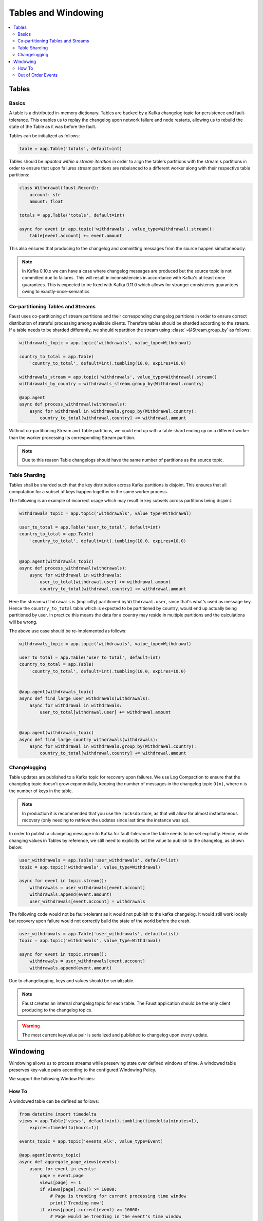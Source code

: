 .. _guide-tables:

============================================================
  Tables and Windowing
============================================================

.. contents::
    :local:
    :depth: 2

Tables
======

Basics
------

A table is a distributed in-memory dictionary. Tables are backed by a Kafka
changelog topic for persistence and fault-tolerance. This enables us to replay
the changelog upon network failure and node restarts, allowing us to rebuild the
state of the Table as it was before the fault.

Tables can be initialized as follows:

.. sourcecode:: python

    table = app.Table('totals', default=int)

Tables should be *updated within a stream iteration* in order to align the
table's partitions with the stream's partitions in order to ensure that
upon failures stream partitions are rebalanced to a different worker along
with their respective table partitions:

.. sourcecode:: python

    class Withdrawal(faust.Record):
        account: str
        amount: float

    totals = app.Table('totals', default=int)

    async for event in app.topic('withdrawals', value_type=Withdrawal).stream():
        table[event.account] += event.amount

This also ensures that producing to the changelog and committing messages
from the source happen simultaneously.

.. note::

    In Kafka 0.10.x we can have a case where changelog messages are produced
    but the source topic is not committed due to failures. This will result
    in inconsistencies in accordance with Kafka's at-least once guarantees.
    This is expected to be fixed with Kafka 0.11.0 which allows for stronger
    consistency guarantees owing to exactly-once-semantics.

Co-partitioning Tables and Streams
----------------------------------

Faust uses co-partitioning of stream partitions and their corresponding
changelog partitions in order to ensure correct distribution of stateful
processing among available clients. Therefore tables
should be sharded according to the stream. If a table needs to be sharded
differently, we should repartition the stream using :class:`~@Stream.group_by`
as follows:

.. sourcecode:: python

    withdrawals_topic = app.topic('withdrawals', value_type=Withdrawal)

    country_to_total = app.Table(
        'country_to_total', default=int).tumbling(10.0, expires=10.0)

    withdrawals_stream = app.topic('withdrawals', value_type=Withdrawal).stream()
    withdrawals_by_country = withdrawals_stream.group_by(Withdrawal.country)

    @app.agent
    async def process_withdrawal(withdrawals):
        async for withdrawal in withdrawals.group_by(Withdrawal.country):
            country_to_total[withdrawal.country] += withdrawal.amount

Without co-partitioning Stream and Table partitions, we could end up with a
table shard ending up on a different worker than the worker processing its
corresponding Stream partition.

.. note::

    Due to this reason Table changelogs should have the same number of
    partitions as the source topic.

Table Sharding
--------------

Tables shall be sharded such that the key distribution across Kafka
partitions is disjoint. This ensures that all computation for a subset of
keys happen together in the same worker process.

The following is an example of incorrect usage which may result in key
subsets across partitions being disjoint.

.. sourcecode:: python

    withdrawals_topic = app.topic('withdrawals', value_type=Withdrawal)

    user_to_total = app.Table('user_to_total', default=int)
    country_to_total = app.Table(
        'country_to_total', default=int).tumbling(10.0, expires=10.0)


    @app.agent(withdrawals_topic)
    async def process_withdrawal(withdrawals):
        async for withdrawal in withdrawals:
            user_to_total[withdrawal.user] += withdrawal.amount
            country_to_total[withdrawal.country] += withdrawal.amount

Here the stream ``withdrawals`` is (implicitly) partitioned by ``Withdrawal.user``,
since that's what's used as message key. Hence the ``country_to_total`` table
which is expected to be partitioned by country, would
end up actually being partitioned by user.  In practice this means
the data for a country may reside in multiple partitions and the calculations
will be wrong.

The above use case should be re-implemented as follows:

.. sourcecode:: python

    withdrawals_topic = app.topic('withdrawals', value_type=Withdrawal)

    user_to_total = app.Table('user_to_total', default=int)
    country_to_total = app.Table(
        'country_to_total', default=int).tumbling(10.0, expires=10.0)


    @app.agent(withdrawals_topic)
    async def find_large_user_withdrawals(withdrawals):
        async for withdrawal in withdrawals:
            user_to_total[withdrawal.user] += withdrawal.amount


    @app.agent(withdrawals_topic)
    async def find_large_country_withdrawals(withdrawals):
        async for withdrawal in withdrawals.group_by(Withdrawal.country):
            country_to_total[withdrawal.country] += withdrawal.amount

Changelogging
-------------

Table updates are published to a Kafka topic for recovery upon failures. We
use Log Compaction to ensure that the changelog topic doesn't grow
exponentially, keeping the number of messages in the changelog
topic ``O(n)``, where n is the number of keys in the table.

.. note::

    In production it is recommended that you use the ``rocksdb`` store,
    as that will allow for almost instantaneous recovery (only needing
    to retrieve the updates since last time the instance was up).

In order to publish a changelog message into Kafka for fault-tolerance the
table needs to be set explicitly. Hence, while changing values in Tables by
reference, we still need to explicitly set the value to publish to the
changelog, as shown below:

.. sourcecode:: python

    user_withdrawals = app.Table('user_withdrawals', default=list)
    topic = app.topic('withdrawals', value_type=Withdrawal)

    async for event in topic.stream():
        withdrawals = user_withdrawals[event.account]
        withdrawals.append(event.amount)
        user_withdrawals[event.account] = withdrawals

The following code would not be fault-tolerant as it would not publish to the
kafka changelog. It would still work locally but recovery upon failure would
not correctly build the state of the world before the crash.

.. sourcecode:: python

    user_withdrawals = app.Table('user_withdrawals', default=list)
    topic = app.topic('withdrawals', value_type=Withdrawal)

    async for event in topic.stream():
        withdrawals = user_withdrawals[event.account]
        withdrawals.append(event.amount)

Due to changelogging, keys and values should be serializable.

.. seealso::

    :ref:`guide-models` for more information about models and serialization.

.. note::

    Faust creates an internal changelog topic for each table. The Faust
    application should be the only client producing to the changelog topics.

.. warning::

    The most current key/value pair is serialized and published to changelog
    upon every update.

Windowing
=========

Windowing allows us to process streams while preserving state over defined
windows of time. A windowed table preserves key-value pairs according to the
configured Windowing Policy.

We support the following Window Policies:

.. class:: HoppingWindow

.. class:: TumblingWindow

How To
------

A windowed table can be defined as follows:

.. sourcecode:: python

    from datetime import timedelta
    views = app.Table('views', default=int).tumbling(timedelta(minutes=1),
        expires=timedelta(hours=1))

    events_topic = app.topic('events_elk', value_type=Event)

    @app.agent(events_topic)
    async def aggregate_page_views(events):
        async for event in events:
            page = event.page
            views[page] += 1
            if views[page].now() >= 10000:
                # Page is trending for current processing time window
                print('Trending now')
            if views[page].current(event) >= 10000:
                # Page would be trending in the event's time window
                print('Trending when event happend')
            if views[page].delta(timedelta(minutes=30)) > views[page].now():
                print('Less popular compared to 30 minutes back')

Out of Order Events
-------------------

Events can sometimes come out of order due to various reasons such as network
issues. Windowed Tables in Faust handle out of order events until
``expires`` seconds``. In order to handle out of order events we store separate
aggregates for each window in the last ``expires`` seconds. The space
complexity for handling out of order events is ``O(w * K)`` where ``w`` is
the number of windows in the last ``expires`` seconds and ``K`` is the number
of keys in the Table.

.. note::

    Currently we use the event timestamp for Windowing. We expect to support
    using processing time and timestamp from the message payload for Windowing.

